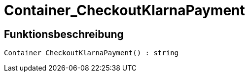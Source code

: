 = Container_CheckoutKlarnaPayment
:lang: de
:keywords: Container_CheckoutKlarnaPayment
:position: 10255

//  auto generated content Thu, 06 Jul 2017 00:02:38 +0200
== Funktionsbeschreibung

[source,plenty]
----

Container_CheckoutKlarnaPayment() : string

----

